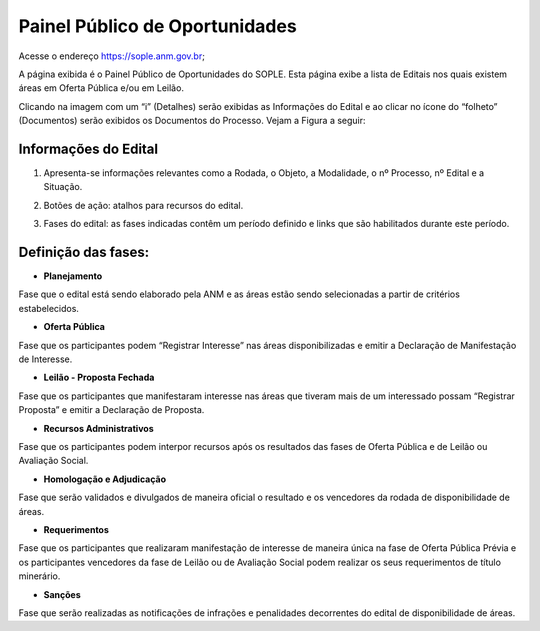 Painel Público de Oportunidades
===============================

Acesse o endereço https://sople.anm.gov.br; 

A página exibida é o Painel Público de Oportunidades do SOPLE. 
Esta página exibe a lista de Editais nos quais existem áreas 
em Oferta Pública e/ou em Leilão. 

Clicando na imagem com um “i” (Detalhes) serão exibidas as Informações do Edital e ao clicar no ícone do “folheto” (Documentos) serão exibidos os Documentos do Processo. Vejam a Figura a seguir:

.. image:: ../imagens/4.1PortalPublicodeOportunidades1.png

Informações do Edital
#####################

.. image:: ../imagens/4.1InformacoesDoEdital.png

1. Apresenta-se informações relevantes como a Rodada, o Objeto, a Modalidade, o nº Processo, nº Edital e a Situação.

.. image:: ../imagens/4.1Detalhes.png

2. Botões de ação: atalhos para recursos do edital.

.. image:: ../imagens/4.1Acoes.png

3. Fases do edital: as fases indicadas contêm um período definido e links que são habilitados durante este período.

.. image:: ../imagens/4.1Fases.png  

Definição das fases:
#####################

- **Planejamento**

Fase que o edital está sendo elaborado pela ANM e as áreas estão sendo selecionadas a partir de critérios estabelecidos. 

- **Oferta Pública**

Fase que os participantes podem “Registrar Interesse” nas áreas disponibilizadas e emitir a Declaração de Manifestação de Interesse. 

- **Leilão - Proposta Fechada**

Fase que os participantes que manifestaram interesse nas áreas que tiveram mais de um interessado possam “Registrar Proposta” e emitir a Declaração de Proposta. 

- **Recursos Administrativos**

Fase que os participantes podem interpor recursos após os resultados das fases de Oferta Pública e de Leilão ou Avaliação Social. 

- **Homologação e Adjudicação**

Fase que serão validados e divulgados de maneira oficial o resultado e os vencedores da rodada de disponibilidade de áreas. 

- **Requerimentos**

Fase que os participantes que realizaram manifestação de interesse de maneira única na fase de Oferta Pública Prévia e os participantes vencedores da fase de Leilão ou de Avaliação Social podem realizar os seus requerimentos de título minerário. 

- **Sanções**

Fase que serão realizadas as notificações de infrações e penalidades decorrentes do edital de disponibilidade de áreas. 
